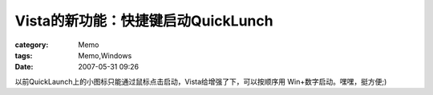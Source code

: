 ##################################################
Vista的新功能：快捷键启动QuickLunch
##################################################
:category: Memo
:tags: Memo,Windows
:date: 2007-05-31 09:26



以前QuickLaunch上的小图标只能通过鼠标点击启动，Vista给增强了下，可以按顺序用 Win+数字启动。嘿嘿，挺方便;)

